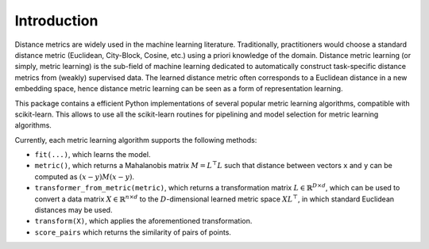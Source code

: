 ============
Introduction
============

Distance metrics are widely used in the machine learning literature.
Traditionally, practitioners would choose a standard distance metric
(Euclidean, City-Block, Cosine, etc.) using a priori knowledge of
the domain.
Distance metric learning (or simply, metric learning) is the sub-field of
machine learning dedicated to automatically construct task-specific distance
metrics from (weakly) supervised data.
The learned distance metric often corresponds to a Euclidean distance in a new
embedding space, hence distance metric learning can be seen as a form of
representation learning.

This package contains a efficient Python implementations of several popular
metric learning algorithms, compatible with scikit-learn. This allows to use
all the scikit-learn routines for pipelining and model selection for
metric learning algorithms.


Currently, each metric learning algorithm supports the following methods:

-  ``fit(...)``, which learns the model.
-  ``metric()``, which returns a Mahalanobis matrix
   :math:`M = L^{\top}L` such that distance between vectors ``x`` and
   ``y`` can be computed as :math:`\left(x-y\right)M\left(x-y\right)`.
-  ``transformer_from_metric(metric)``, which returns a transformation matrix
   :math:`L \in \mathbb{R}^{D \times d}`, which can be used to convert a
   data matrix :math:`X \in \mathbb{R}^{n \times d}` to the
   :math:`D`-dimensional learned metric space :math:`X L^{\top}`,
   in which standard Euclidean distances may be used.
-  ``transform(X)``, which applies the aforementioned transformation.
- ``score_pairs`` which returns the similarity of pairs of points.